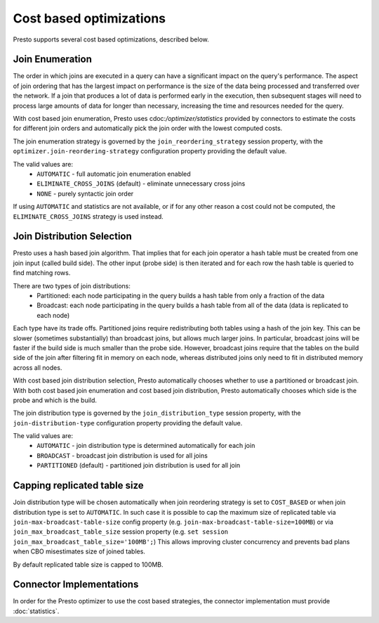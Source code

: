 ========================
Cost based optimizations
========================

Presto supports several cost based optimizations, described below.

Join Enumeration
----------------

The order in which joins are executed in a query can have a significant impact
on the query's performance. The aspect of join ordering that has the largest
impact on performance is the size of the data being processed and transferred
over the network. If a join that produces a lot of data is performed early in
the execution, then subsequent stages will need to process large amounts of
data for longer than necessary, increasing the time and resources needed for
the query.

With cost based join enumeration, Presto uses
cdoc:`/optimizer/statistics` provided by connectors to estimate
the costs for different join orders and automatically pick the
join order with the lowest computed costs.

The join enumeration strategy is governed by the ``join_reordering_strategy``
session property, with the ``optimizer.join-reordering-strategy``
configuration property providing the default value.

The valid values are:
 * ``AUTOMATIC`` - full automatic join enumeration enabled
 * ``ELIMINATE_CROSS_JOINS`` (default) - eliminate unnecessary cross joins
 * ``NONE`` - purely syntactic join order

If using ``AUTOMATIC`` and statistics are not available, or if for any other
reason a cost could not be computed, the ``ELIMINATE_CROSS_JOINS`` strategy is
used instead.

Join Distribution Selection
---------------------------

Presto uses a hash based join algorithm. That implies that for each join
operator a hash table must be created from one join input (called build side).
The other input (probe side) is then iterated and for each row the hash table is
queried to find matching rows.

There are two types of join distributions:
 * Partitioned: each node participating in the query builds a hash table
   from only a fraction of the data
 * Broadcast: each node participating in the query builds a hash table
   from all of the data (data is replicated to each node)

Each type have its trade offs. Partitioned joins require redistributing both
tables using a hash of the join key. This can be slower (sometimes
substantially) than broadcast joins, but allows much larger joins. In
particular, broadcast joins will be faster if the build side is much smaller
than the probe side. However, broadcast joins require that the tables on the
build side of the join after filtering fit in memory on each node, whereas
distributed joins only need to fit in distributed memory across all nodes.

With cost based join distribution selection, Presto automatically chooses whether to
use a partitioned or broadcast join. With both cost based join enumeration and cost based join distribution, Presto
automatically chooses which side is the probe and which is the build.

The join distribution type is governed by the ``join_distribution_type``
session property, with the ``join-distribution-type`` configuration
property providing the default value.

The valid values are:
 * ``AUTOMATIC`` - join distribution type is determined automatically
   for each join
 * ``BROADCAST`` - broadcast join distribution is used for all joins
 * ``PARTITIONED`` (default) - partitioned join distribution is used for all join

Capping replicated table size
-----------------------------

Join distribution type will be chosen automatically when join reordering strategy
is set to ``COST_BASED`` or when join distribution type is set to ``AUTOMATIC``.
In such case it is possible to cap the maximum size of replicated table via
``join-max-broadcast-table-size`` config property (e.g. ``join-max-broadcast-table-size=100MB``)
or via ``join_max_broadcast_table_size`` session property (e.g. ``set session join_max_broadcast_table_size='100MB';``)
This allows improving cluster concurrency and prevents bad plans when CBO misestimates size of joined tables.

By default replicated table size is capped to 100MB.

Connector Implementations
-------------------------

In order for the Presto optimizer to use the cost based strategies,
the connector implementation must provide :doc:`statistics`.
